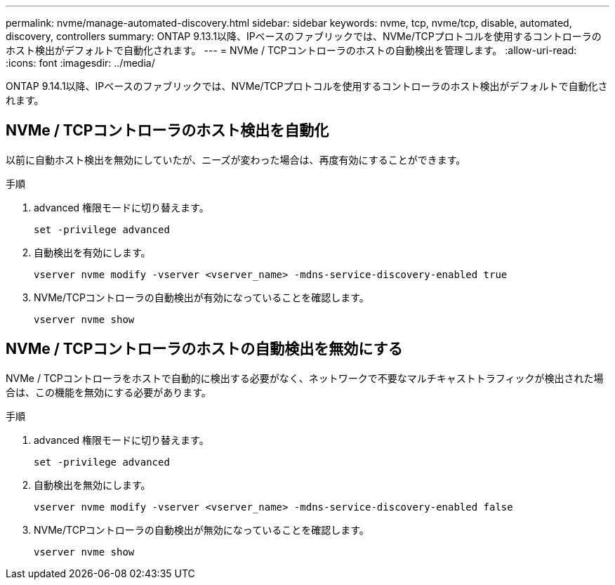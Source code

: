 ---
permalink: nvme/manage-automated-discovery.html 
sidebar: sidebar 
keywords: nvme, tcp, nvme/tcp, disable, automated, discovery, controllers 
summary: ONTAP 9.13.1以降、IPベースのファブリックでは、NVMe/TCPプロトコルを使用するコントローラのホスト検出がデフォルトで自動化されます。  
---
= NVMe / TCPコントローラのホストの自動検出を管理します。
:allow-uri-read: 
:icons: font
:imagesdir: ../media/


[role="lead"]
ONTAP 9.14.1以降、IPベースのファブリックでは、NVMe/TCPプロトコルを使用するコントローラのホスト検出がデフォルトで自動化されます。



== NVMe / TCPコントローラのホスト検出を自動化

以前に自動ホスト検出を無効にしていたが、ニーズが変わった場合は、再度有効にすることができます。

.手順
. advanced 権限モードに切り替えます。
+
[source, cli]
----
set -privilege advanced
----
. 自動検出を有効にします。
+
[source, cli]
----
vserver nvme modify -vserver <vserver_name> -mdns-service-discovery-enabled true
----
. NVMe/TCPコントローラの自動検出が有効になっていることを確認します。
+
[source, cli]
----
vserver nvme show
----




== NVMe / TCPコントローラのホストの自動検出を無効にする

NVMe / TCPコントローラをホストで自動的に検出する必要がなく、ネットワークで不要なマルチキャストトラフィックが検出された場合は、この機能を無効にする必要があります。

.手順
. advanced 権限モードに切り替えます。
+
[source, cli]
----
set -privilege advanced
----
. 自動検出を無効にします。
+
[source, cli]
----
vserver nvme modify -vserver <vserver_name> -mdns-service-discovery-enabled false
----
. NVMe/TCPコントローラの自動検出が無効になっていることを確認します。
+
[source, cli]
----
vserver nvme show
----

